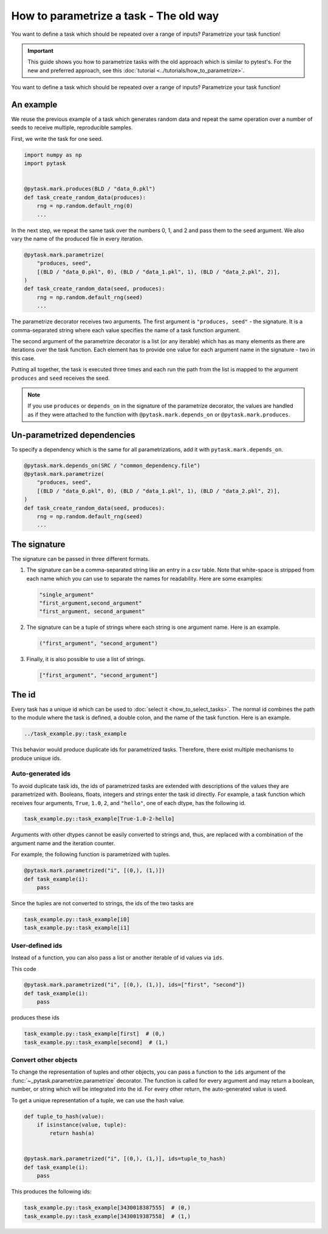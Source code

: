 How to parametrize a task - The old way
=======================================

You want to define a task which should be repeated over a range of inputs? Parametrize
your task function!

.. important::

    This guide shows you how to parametrize tasks with the old approach which is similar
    to pytest's. For the new and preferred approach, see this :doc:`tutorial
    <../tutorials/how_to_parametrize>`.

You want to define a task which should be repeated over a range of inputs? Parametrize
your task function!

.. seealso::

    If you want to know more about best practices for parametrizations, check out this
    :doc:`guide <../how_to_guides/bp_parametrizations>` after you made yourself familiar
    this tutorial.


An example
----------

We reuse the previous example of a task which generates random data and repeat the same
operation over a number of seeds to receive multiple, reproducible samples.

First, we write the task for one seed.

.. code-block:: python

    import numpy as np
    import pytask


    @pytask.mark.produces(BLD / "data_0.pkl")
    def task_create_random_data(produces):
        rng = np.random.default_rng(0)
        ...

In the next step, we repeat the same task over the numbers 0, 1, and 2 and pass them to
the ``seed`` argument. We also vary the name of the produced file in every iteration.

.. code-block:: python

    @pytask.mark.parametrize(
        "produces, seed",
        [(BLD / "data_0.pkl", 0), (BLD / "data_1.pkl", 1), (BLD / "data_2.pkl", 2)],
    )
    def task_create_random_data(seed, produces):
        rng = np.random.default_rng(seed)
        ...

The parametrize decorator receives two arguments. The first argument is ``"produces,
seed"`` - the signature. It is a comma-separated string where each value specifies the
name of a task function argument.

.. seealso::

    The signature is explained in detail :ref:`below <parametrize_signature>`.

The second argument of the parametrize decorator is a list (or any iterable) which has
as many elements as there are iterations over the task function. Each element has to
provide one value for each argument name in the signature - two in this case.

Putting all together, the task is executed three times and each run the path from the
list is mapped to the argument ``produces`` and ``seed`` receives the seed.

.. note::

    If you use ``produces`` or ``depends_on`` in the signature of the parametrize
    decorator, the values are handled as if they were attached to the function with
    ``@pytask.mark.depends_on`` or ``@pytask.mark.produces``.

Un-parametrized dependencies
----------------------------

To specify a dependency which is the same for all parametrizations, add it with
``pytask.mark.depends_on``.

.. code-block:: python

    @pytask.mark.depends_on(SRC / "common_dependency.file")
    @pytask.mark.parametrize(
        "produces, seed",
        [(BLD / "data_0.pkl", 0), (BLD / "data_1.pkl", 1), (BLD / "data_2.pkl", 2)],
    )
    def task_create_random_data(seed, produces):
        rng = np.random.default_rng(seed)
        ...


.. _parametrize_signature:

The signature
-------------

The signature can be passed in three different formats.

1. The signature can be a comma-separated string like an entry in a csv table. Note that
   white-space is stripped from each name which you can use to separate the names for
   readability. Here are some examples:

   .. code-block:: python

       "single_argument"
       "first_argument,second_argument"
       "first_argument, second_argument"

2. The signature can be a tuple of strings where each string is one argument name. Here
   is an example.

   .. code-block:: python

       ("first_argument", "second_argument")

3. Finally, it is also possible to use a list of strings.

   .. code-block:: python

       ["first_argument", "second_argument"]


The id
------

Every task has a unique id which can be used to :doc:`select it <how_to_select_tasks>`.
The normal id combines the path to the module where the task is defined, a double colon,
and the name of the task function. Here is an example.

.. code-block::

    ../task_example.py::task_example

This behavior would produce duplicate ids for parametrized tasks. Therefore, there exist
multiple mechanisms to produce unique ids.


.. _auto_generated_ids:

Auto-generated ids
~~~~~~~~~~~~~~~~~~

To avoid duplicate task ids, the ids of parametrized tasks are extended with
descriptions of the values they are parametrized with. Booleans, floats, integers and
strings enter the task id directly. For example, a task function which receives four
arguments, ``True``, ``1.0``, ``2``, and ``"hello"``, one of each dtype, has the
following id.

.. code-block::

    task_example.py::task_example[True-1.0-2-hello]

Arguments with other dtypes cannot be easily converted to strings and, thus, are
replaced with a combination of the argument name and the iteration counter.

For example, the following function is parametrized with tuples.

.. code-block:: python

    @pytask.mark.parametrized("i", [(0,), (1,)])
    def task_example(i):
        pass

Since the tuples are not converted to strings, the ids of the two tasks are

.. code-block::

    task_example.py::task_example[i0]
    task_example.py::task_example[i1]


User-defined ids
~~~~~~~~~~~~~~~~

Instead of a function, you can also pass a list or another iterable of id values via
``ids``.

This code

.. code-block:: python

    @pytask.mark.parametrized("i", [(0,), (1,)], ids=["first", "second"])
    def task_example(i):
        pass

produces these ids

.. code-block::

    task_example.py::task_example[first]  # (0,)
    task_example.py::task_example[second]  # (1,)


.. _how_to_parametrize_a_task_convert_other_objects:

Convert other objects
~~~~~~~~~~~~~~~~~~~~~

To change the representation of tuples and other objects, you can pass a function to the
``ids`` argument of the :func:`~_pytask.parametrize.parametrize` decorator. The function
is called for every argument and may return a boolean, number, or string which will be
integrated into the id. For every other return, the auto-generated value is used.

To get a unique representation of a tuple, we can use the hash value.

.. code-block:: python

    def tuple_to_hash(value):
        if isinstance(value, tuple):
            return hash(a)


    @pytask.mark.parametrized("i", [(0,), (1,)], ids=tuple_to_hash)
    def task_example(i):
        pass

This produces the following ids:

.. code-block::

    task_example.py::task_example[3430018387555]  # (0,)
    task_example.py::task_example[3430019387558]  # (1,)
